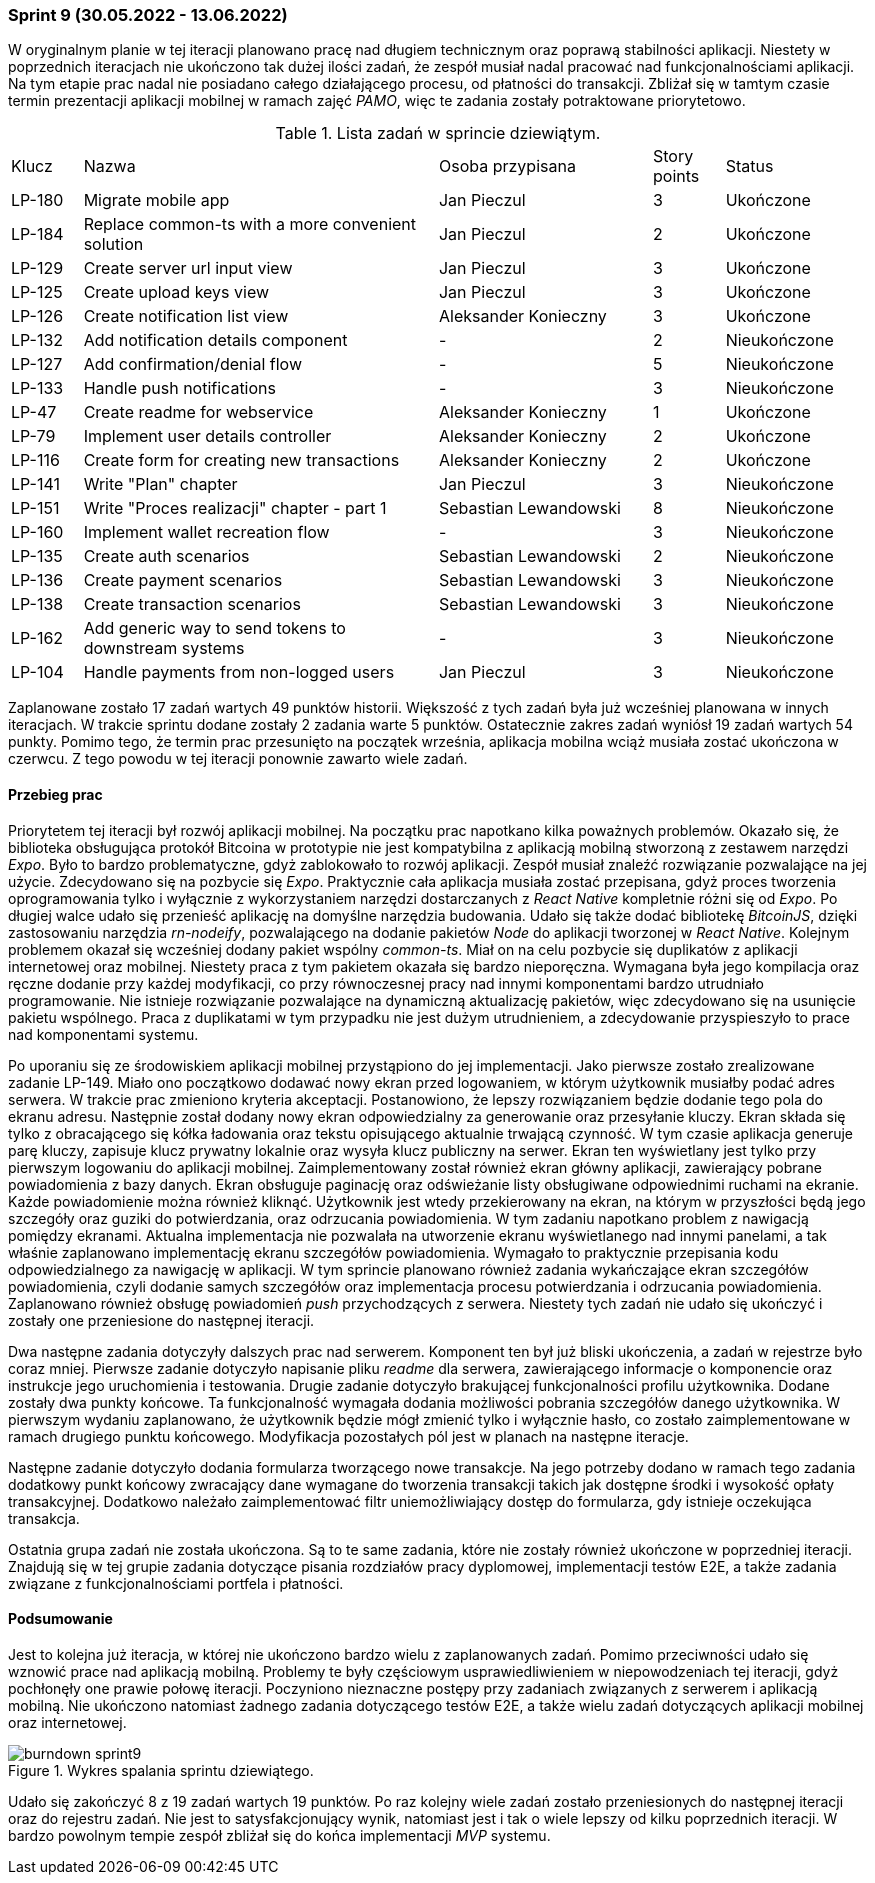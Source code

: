 === Sprint 9 (30.05.2022 - 13.06.2022)

W oryginalnym planie w tej iteracji planowano pracę nad długiem technicznym oraz poprawą stabilności aplikacji.
Niestety w poprzednich iteracjach nie ukończono tak dużej ilości zadań, że zespół musiał nadal pracować nad
funkcjonalnościami aplikacji. Na tym etapie prac nadal nie posiadano całego działającego procesu, od płatności do
transakcji. Zbliżał się w tamtym czasie termin prezentacji aplikacji mobilnej w ramach zajęć _PAMO_, więc te zadania
zostały potraktowane priorytetowo.

.Lista zadań w sprincie dziewiątym.
[cols="1,5,3,1,2"]
|===
|Klucz|Nazwa|Osoba przypisana|Story points|Status
|LP-180|Migrate mobile app|Jan Pieczul|3|Ukończone
|LP-184|Replace common-ts with a more convenient solution|Jan Pieczul|2|Ukończone
|LP-129|Create server url input view|Jan Pieczul|3|Ukończone
|LP-125|Create upload keys view|Jan Pieczul|3|Ukończone
|LP-126|Create notification list view|Aleksander Konieczny|3|Ukończone
|LP-132|Add notification details component|-|2|Nieukończone
|LP-127|Add confirmation/denial flow|-|5|Nieukończone
|LP-133|Handle push notifications|-|3|Nieukończone
|LP-47|Create readme for webservice|Aleksander Konieczny|1|Ukończone
|LP-79|Implement user details controller|Aleksander Konieczny|2|Ukończone
|LP-116|Create form for creating new transactions|Aleksander Konieczny|2|Ukończone
|LP-141|Write "Plan" chapter|Jan Pieczul|3|Nieukończone
|LP-151|Write "Proces realizacji" chapter - part 1|Sebastian Lewandowski|8|Nieukończone
|LP-160|Implement wallet recreation flow|-|3|Nieukończone
|LP-135|Create auth scenarios|Sebastian Lewandowski|2|Nieukończone
|LP-136|Create payment scenarios|Sebastian Lewandowski|3|Nieukończone
|LP-138|Create transaction scenarios|Sebastian Lewandowski|3|Nieukończone
|LP-162|Add generic way to send tokens to downstream systems|-|3|Nieukończone
|LP-104|Handle payments from non-logged users|Jan Pieczul|3|Nieukończone
|===

Zaplanowane zostało 17 zadań wartych 49 punktów historii. Większość z tych zadań była już wcześniej planowana w
innych iteracjach. W trakcie sprintu dodane zostały 2 zadania warte 5 punktów. Ostatecznie zakres zadań wyniósł
19 zadań wartych 54 punkty. Pomimo tego, że termin prac przesunięto na początek września, aplikacja mobilna wciąż
musiała zostać ukończona w czerwcu. Z tego powodu w tej iteracji ponownie zawarto wiele zadań.

==== Przebieg prac

Priorytetem tej iteracji był rozwój aplikacji mobilnej. Na początku prac napotkano kilka poważnych problemów.
Okazało się, że biblioteka obsługująca protokół Bitcoina w prototypie nie jest kompatybilna z aplikacją mobilną
stworzoną z zestawem narzędzi _Expo_. Było to bardzo problematyczne, gdyż zablokowało to rozwój aplikacji. Zespół
musiał znaleźć rozwiązanie pozwalające na jej użycie. Zdecydowano się na pozbycie się _Expo_. Praktycznie
cała aplikacja musiała zostać przepisana, gdyż proces tworzenia oprogramowania tylko i wyłącznie z wykorzystaniem
narzędzi dostarczanych z _React Native_ kompletnie różni się od _Expo_. Po długiej walce udało się przenieść aplikację
na domyślne narzędzia budowania. Udało się także dodać bibliotekę _BitcoinJS_, dzięki zastosowaniu narzędzia
_rn-nodeify_, pozwalającego na dodanie pakietów _Node_ do aplikacji tworzonej w _React Native_. Kolejnym problemem
okazał się wcześniej dodany pakiet wspólny _common-ts_. Miał on na celu pozbycie się duplikatów z aplikacji
internetowej oraz mobilnej. Niestety praca z tym pakietem okazała się bardzo nieporęczna. Wymagana była jego
kompilacja oraz ręczne dodanie przy każdej modyfikacji, co przy równoczesnej pracy nad innymi komponentami bardzo
utrudniało programowanie. Nie istnieje rozwiązanie pozwalające na dynamiczną aktualizację pakietów, więc zdecydowano
się na usunięcie pakietu wspólnego. Praca z duplikatami w tym przypadku nie jest dużym utrudnieniem, a zdecydowanie
przyspieszyło to prace nad komponentami systemu.

Po uporaniu się ze środowiskiem aplikacji mobilnej przystąpiono do jej implementacji. Jako pierwsze zostało zrealizowane
zadanie LP-149. Miało ono początkowo dodawać nowy ekran przed logowaniem, w którym użytkownik musiałby podać adres
serwera. W trakcie prac zmieniono kryteria akceptacji. Postanowiono, że lepszy rozwiązaniem będzie dodanie tego pola
do ekranu adresu. Następnie został dodany nowy ekran odpowiedzialny za generowanie oraz przesyłanie kluczy.
Ekran składa się tylko z obracającego się kółka ładowania oraz tekstu opisującego aktualnie trwającą czynność.
W tym czasie aplikacja generuje parę kluczy, zapisuje klucz prywatny lokalnie oraz wysyła klucz publiczny na serwer.
Ekran ten wyświetlany jest tylko przy pierwszym logowaniu do aplikacji mobilnej. Zaimplementowany został również
ekran główny aplikacji, zawierający pobrane powiadomienia z bazy danych. Ekran obsługuje paginację oraz odświeżanie
listy obsługiwane odpowiednimi ruchami na ekranie. Każde powiadomienie można również kliknąć. Użytkownik jest wtedy
przekierowany na ekran, na którym w przyszłości będą jego szczegóły oraz guziki do potwierdzania, oraz odrzucania
powiadomienia. W tym zadaniu napotkano problem z nawigacją pomiędzy ekranami. Aktualna implementacja nie pozwalała na
utworzenie ekranu wyświetlanego nad innymi panelami, a tak właśnie zaplanowano implementację ekranu szczegółów
powiadomienia. Wymagało to praktycznie przepisania kodu odpowiedzialnego za nawigację w aplikacji. W tym sprincie
planowano również zadania wykańczające ekran szczegółów powiadomienia, czyli dodanie samych szczegółów oraz
implementacja procesu potwierdzania i odrzucania powiadomienia. Zaplanowano również obsługę powiadomień _push_
przychodzących z serwera. Niestety tych zadań nie udało się ukończyć i zostały one przeniesione do następnej iteracji.

Dwa następne zadania dotyczyły dalszych prac nad serwerem. Komponent ten był już bliski ukończenia, a zadań w rejestrze
było coraz mniej. Pierwsze zadanie dotyczyło napisanie pliku _readme_ dla serwera, zawierającego informacje o
komponencie oraz instrukcje jego uruchomienia i testowania. Drugie zadanie dotyczyło brakującej funkcjonalności
profilu użytkownika. Dodane zostały dwa punkty końcowe. Ta funkcjonalność wymagała dodania możliwości pobrania
szczegółów danego użytkownika. W pierwszym wydaniu zaplanowano, że użytkownik będzie mógł zmienić tylko i wyłącznie
hasło, co zostało zaimplementowane w ramach drugiego punktu końcowego. Modyfikacja pozostałych pól jest w planach
na następne iteracje.

Następne zadanie dotyczyło dodania formularza tworzącego nowe transakcje. Na jego potrzeby dodano w ramach tego zadania
dodatkowy punkt końcowy zwracający dane wymagane do tworzenia transakcji takich jak dostępne środki i wysokość opłaty
transakcyjnej. Dodatkowo należało zaimplementować filtr uniemożliwiający dostęp do formularza, gdy istnieje oczekująca
transakcja.

Ostatnia grupa zadań nie została ukończona. Są to te same zadania, które nie zostały również ukończone w poprzedniej
iteracji. Znajdują się w tej grupie zadania dotyczące pisania rozdziałów pracy dyplomowej, implementacji testów E2E,
a także zadania związane z funkcjonalnościami portfela i płatności.

==== Podsumowanie

Jest to kolejna już iteracja, w której nie ukończono bardzo wielu z zaplanowanych zadań. Pomimo przeciwności udało się
wznowić prace nad aplikacją mobilną. Problemy te były częściowym usprawiedliwieniem w niepowodzeniach tej iteracji, gdyż
pochłonęły one prawie połowę iteracji. Poczyniono nieznaczne postępy przy zadaniach związanych z serwerem i aplikacją
mobilną. Nie ukończono natomiast żadnego zadania dotyczącego testów E2E, a także wielu zadań dotyczących aplikacji
mobilnej oraz internetowej.

.Wykres spalania sprintu dziewiątego.
image::../images/sprints_raports/burndown_sprint9.png[]

Udało się zakończyć 8 z 19 zadań wartych 19 punktów. Po raz kolejny wiele zadań zostało przeniesionych do następnej
iteracji oraz do rejestru zadań. Nie jest to satysfakcjonujący wynik, natomiast jest i tak o wiele lepszy od
kilku poprzednich iteracji. W bardzo powolnym tempie zespół zbliżał się do końca implementacji _MVP_ systemu.
